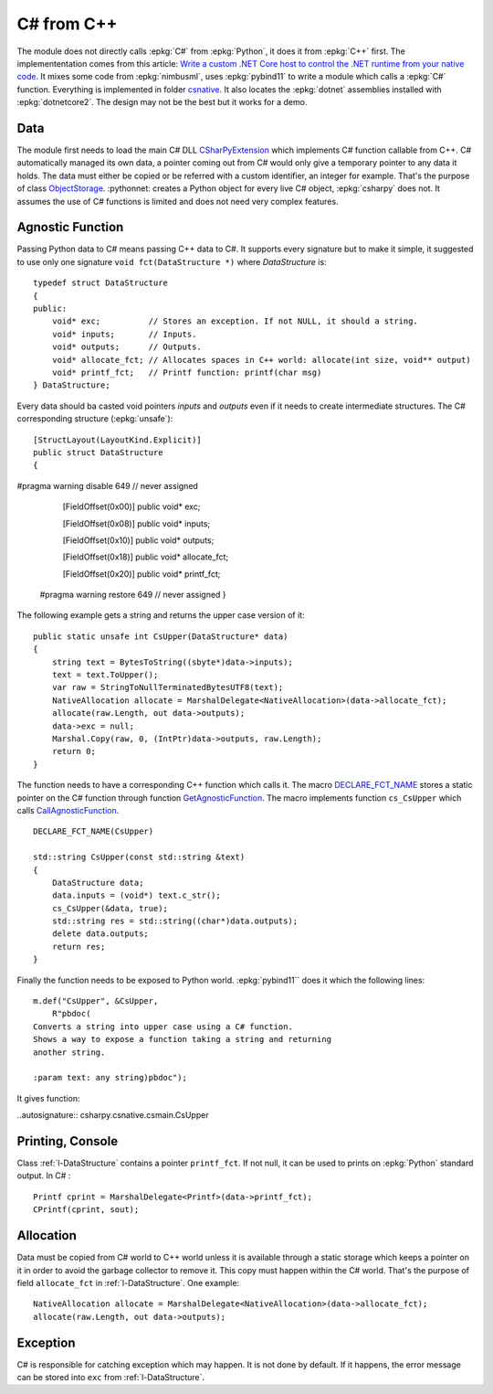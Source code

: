 
C# from C++
===========

The module does not directly calls :epkg:`C#` from :epkg:`Python`,
it does it from :epkg:`C++` first. The implemententation
comes from this article:
`Write a custom .NET Core host to control the .NET runtime from your native code
<https://docs.microsoft.com/en-us/dotnet/core/tutorials/netcore-hosting>`_.
It mixes some code from :epkg:`nimbusml`, uses :epkg:`pybind11`
to write a module which calls a :epkg:`C#` function.
Everything is implemented in folder `csnative
<https://github.com/sdpython/csharpy/tree/master/csharpy/csnative>`_.
It also locates the :epkg:`dotnet` assemblies installed with
:epkg:`dotnetcore2`. The design may not be the best but it works
for a demo.

Data
++++

The module first needs to load the main C# DLL
`CSharPyExtension <https://github.com/sdpython/csharpy/tree/master/cscode/CSharPyExtension>`_
which implements C# function callable from C++.
C# automatically managed its own data, a pointer coming out
from C# would only give a temporary pointer to any data it
holds. The data must either be copied or be referred with a
custom identifier, an integer for example.
That's the purpose of class
`ObjectStorage <https://github.com/sdpython/csharpy/blob/master/cscode/CSharPyExtension/Storage.cs>`_.
:pythonnet: creates a Python object for every live C# object,
:epkg:`csharpy` does not. It assumes the use of C# functions
is limited and does not need very complex features.

Agnostic Function
+++++++++++++++++

Passing Python data to C# means passing C++ data to C#.
It supports every signature but to make it simple,
it suggested to use only one signature
``void fct(DataStructure *)`` where *DataStructure* is:

::

    typedef struct DataStructure
    {
    public:
        void* exc;          // Stores an exception. If not NULL, it should a string.
        void* inputs;       // Inputs.
        void* outputs;      // Outputs.
        void* allocate_fct; // Allocates spaces in C++ world: allocate(int size, void** output)
        void* printf_fct;   // Printf function: printf(char msg)
    } DataStructure;

Every data should ba casted void pointers *inputs* and *outputs*
even if it needs to create intermediate structures.
The C# corresponding structure (:epkg:`unsafe`):

.. _l-DataStructure:

::

    [StructLayout(LayoutKind.Explicit)]
    public struct DataStructure
    {
#pragma warning disable 649 // never assigned

        [FieldOffset(0x00)]
        public void* exc;

        [FieldOffset(0x08)]
        public void* inputs;

        [FieldOffset(0x10)]
        public void* outputs;

        [FieldOffset(0x18)]
        public void* allocate_fct;

        [FieldOffset(0x20)]
        public void* printf_fct;
    #pragma warning restore 649 // never assigned
    }

The following example gets a string and returns the
upper case version of it:

::

    public static unsafe int CsUpper(DataStructure* data)
    {
        string text = BytesToString((sbyte*)data->inputs);
        text = text.ToUpper();
        var raw = StringToNullTerminatedBytesUTF8(text);
        NativeAllocation allocate = MarshalDelegate<NativeAllocation>(data->allocate_fct);
        allocate(raw.Length, out data->outputs);
        data->exc = null;
        Marshal.Copy(raw, 0, (IntPtr)data->outputs, raw.Length);
        return 0;
    }

The function needs to have a corresponding C++ function
which calls it. The macro `DECLARE_FCT_NAME
<https://github.com/sdpython/csharpy/blob/master/csharpy/csnative/csmain.hpp#L203>`_
stores a static pointer on the C# function through function
`GetAgnosticFunction
<https://github.com/sdpython/csharpy/blob/master/csharpy/csnative/csmain.hpp#L121>`_.
The macro implements function ``cs_CsUpper`` which calls
`CallAgnosticFunction
<https://github.com/sdpython/csharpy/blob/master/csharpy/csnative/csmain.hpp#L166>`_.

::

    DECLARE_FCT_NAME(CsUpper)

    std::string CsUpper(const std::string &text)
    {
        DataStructure data;
        data.inputs = (void*) text.c_str();
        cs_CsUpper(&data, true);
        std::string res = std::string((char*)data.outputs);
        delete data.outputs;
        return res;
    }

Finally the function needs to be exposed to Python world.
:epkg:`pybind11`` does it which the following lines:

::

    m.def("CsUpper", &CsUpper,
        R"pbdoc(
    Converts a string into upper case using a C# function.
    Shows a way to expose a function taking a string and returning
    another string.

    :param text: any string)pbdoc");

It gives function:

..autosignature:: csharpy.csnative.csmain.CsUpper

Printing, Console
+++++++++++++++++

Class :ref:`l-DataStructure` contains a pointer
``printf_fct``. If not null, it can be used to
prints on :epkg:`Python` standard output. In C# :

::

    Printf cprint = MarshalDelegate<Printf>(data->printf_fct);
    CPrintf(cprint, sout);

Allocation
++++++++++

Data must be copied from C# world to C++ world
unless it is available through a static storage which
keeps a pointer on it in order to avoid the garbage collector
to remove it. This copy must happen within the C# world.
That's the purpose of field ``allocate_fct`` in
:ref:`l-DataStructure`. One example:

::

    NativeAllocation allocate = MarshalDelegate<NativeAllocation>(data->allocate_fct);
    allocate(raw.Length, out data->outputs);

Exception
+++++++++

C# is responsible for catching exception which may happen.
It is not done by default. If it happens, the error message
can be stored into ``exc`` from :ref:`l-DataStructure`.
